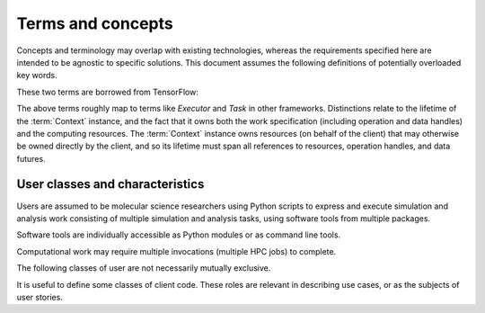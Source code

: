 ==================
Terms and concepts
==================

Concepts and terminology may overlap with existing technologies,
whereas the requirements specified here are intended to be agnostic to specific solutions.
This document assumes the following definitions of potentially overloaded key words.

.. glossary::

    task
        The smallest divisible unit of work representable within the API.
        Generally an :term:`operation` or a portion of an operation that has
        been decomposed in terms of decoupled parallelism or execution checkpoint
        interval.

    work
        A task or tasks, packaged for dispatching and execution.

    worker
        The unit of allocation of runtime computing resources. Should not be
        relevant to the user, but may figure into the implementation details of
        task dispatching.

    graph
    work graph
        A directed acyclic graph of operation nodes connected by data flow edges.

    graph state
        The aggregation of state for nodes and edges, constrained by directed
        acyclic data flow topology. Granularity is not yet fully determined, but
        state must account for completed and incomplete operations, and allow
        distinction between idle and currently executing nodes.

These two terms are borrowed from TensorFlow:

.. glossary::

    Context
      Abstraction for the entity that maps work to a computing environment.

    Session
      Abstraction for the entity representing work that is executing on resources
      allocated by an instance of a Context implementation.

The above terms roughly map to terms like *Executor* and *Task* in other frameworks.
Distinctions relate to the lifetime of the :term:`Context` instance, and the fact that
it owns both the work specification (including operation and data handles)
and the computing resources.
The :term:`Context` instance owns resources (on behalf of the client) that may
otherwise be owned directly by the client, and so its lifetime must span all
references to resources, operation handles, and data futures.

.. glossary::

    operation
        A well defined computational element or data transformation that can be used
        to add computational work to a graph managed by a Context. Operation inputs
        are strongly specified, and behavior for a given set of inputs is deterministic
        (within numerical stability). Operation outputs may not be well specified
        until inputs are bound.

    operation instance
    operation reference
    operation handle
    element
    node
        A node in a work graph. Previously described as *WorkElement*.

    operation factory
    operation helper
        The syntax of UI-level functions that instantiate operations is specified by
        the API, but can extend the syntax implied by the serialized representation
        of a node for flexibility and user-friendliness.

    port
        Generic term for a named source, sink, resource, or binding hook on a node.

    resource
        Describes an API hook for an interaction mediated by a Context. Data flow
        is described as *immutable* resources (generally produced as Operation outputs)
        that can be consumed by binding to Operation inputs or by extracting as *results*
        from the API. Some interactions cannot be represented in terms of producers
        and subscribers of immutable data events: *Mutable* resources cannot be
        managed by the Context as data events and require different work scheduling
        policies that either (a) allows arbitrary (unscheduled) call-back through the API framework,
        (b) dispatch the mutable resource collaboration to another Context, or (c)
        allow operations to bind and interact with an interface not specified by the
        API or not known to the responsible Context implementation. Examples include
        the Context-provided *ensemble_reduce* functionality, the ensemble simulation
        signaling facility (by which extension code can terminate a simulation early),
        and the binding mechanism by which MD extension code can be attached to an
        *MD* operation as a plugin. The nature of a resource is indicated by the
        namespace of its *port* in the work record.

.. glossary::

    discovered task
        A task that has become runnable, but was not already scheduled.
        This term is intentionally vague as the requirements and constraints of
        work management are explored. The primary usage refers to a task that
        has been generated due to adaptations in the work flow. It may also
        apply to tasks that may be scheduled opportunistically, or simply to
        the change of state when a task's input dependencies have been met.

    simulation segment
    trajectory segment
        A sequence of molecular simulation iterations or frames produced
        deterministically (within numerical limits) under well-determined
        parameters. For the purposes of discussing checkpoint intervals or the
        minimum amount of work executed between API calls, it is useful to
        distinguish between full simulation trajectories and the irreducible
        unit of work supported by a simulation library. In the simplest API use
        cases, a simulation library does not interact with the API during
        production of a simulation segment, and allows for reinitialization
        between simulation segments. This allows for unambiguous labeling of the
        artifacts of a segment. Optimizations may focus on reducing overhead
        between successive simulation segments (minimizing reinitialization).
        Extensions may introduce abstractions for well-characterized non-constant
        parameters, such as time-varying lambda values, though such abstractions
        are not required in the API since the effect can be achieved through
        binding to a mutable resource (with details beyond the scope of the API)
        owned by another operation whose state and action is well characterized
        for the segment.


.. glossary::

    edge
        A graph edge represents a (data) dependency between operations.

    ensemble
        An ensemble (as used here) is a concept for grouping related work.
        Defining an ensemble can allow high level work to be defined more
        conveniently while allowing more efficient management of task and data
        placement.
        Ensemble operations (such as scatter, gather, broadcast, and
        reduce), may be optimized within a single ensemble execution session.

        The run time characteristics of an ensemble include the supported data
        flow topology and the computing resources to allocate for ensemble
        workers. When an ensemble scope is entered, the framework may collect
        or launch new workers to support the ensemble work. Workers may continue
        to receive additional tasks and data until the ensemble scope changes.
        The scope of the ensemble session is thus also constrained by the
        appropriateness of the allocated ensemble worker pool for the available
        work.

    framework
        SCALE-MS is a set of specifications, support packages, and software
        collaborations that provide a framework in which software tools are
        executed. The term "framework" is used to refer abstractly to the
        SCALE-MS software stack and to the facilities it coordinates,
        particularly in documentation contexts where it is appropriate to avoid
        details of software packaging or implementation.

    graph
        Work is described as a directed acyclic graph (DAG) of data flow (edges)
        and operations on the data (nodes).

    node
        Data sources and specific instances of operations are represented as
        nodes in a work graph.

        Identity: A node is the uniquely identifiable representation of an
        operation instance, defined in terms of the inputs and
        the work they will perform.

        Corollary: the definition of a node is immutable once added to the graph.

        Finer points:

        * The outputs of a node may be accessed and subscribed to at any time.
        * Internally, nodes may be stateful. They have metadata associated with
          their degree of completion and, potentially, with references to other
          nodes to describe intermediate or final results.

    run time
        .. todo:: Define the scope to be conveyed by the noun "run time".

    worker
        A process (or group of processes) managed by the framework and able to
        execute SCALE-MS work as directed by an :doc:`executor <executor>`.

        Workers are configured and launched through the `CPI`. Data and requests
        for data are provided to the worker by its client. The worker is able
        to publish both final results and intermediate results for the work it
        is executing. More generally, the worker publishes updates to the work
        graph, which include state updates for existing graph nodes as well as
        new nodes. New nodes are necessary to hold static data, to describe
        operations dispatched in support of higher level operations, or to
        extend the work graph (such as in support of adaptive work flows).

        A worker may be launched to perform a single task, to perform a sequence
        of tasks, or to participate in an :term:`ensemble`.


.. _user classification:

User classes and characteristics
--------------------------------

Users are assumed to be molecular science researchers using Python scripts to
express and execute simulation and analysis work consisting of multiple
simulation and analysis tasks, using software tools from multiple packages.

Software tools are individually accessible as Python modules or as command line
tools.

Computational work may require multiple invocations (multiple HPC jobs) to complete.

The following classes of user are not necessarily mutually exclusive.

.. glossary::

    basic user
        A researcher writing a Python script to control standard software.

    advanced user
        A researcher who needs to integrate custom code into the scripted work.

    pure Python user
        All software necessary for the work is importable as Python modules.

    mixed command line user
        Some software is only accessible to Python by wrapping a command line driven tool.

    compiled extension user
        Some software necessary for the work requires compilation and/or installation
        on the computing resource.

    direct user
    local user
        Work is executed directly in the process(es) launched by the user.
        Examples include a Python interpreter launched on the user's desktop or
        a script launched with :command:`mpiexec` in a terminal window.

    indirect user
    remote user
        A script run by the user dispatches serialized work through API-enabled
        middleware for deserialization and execution outside of the user's
        Python interpreter. In addition to remote execution systems, this class
        may include adapters to *container* systems or job queuing systems,
        whether or not the execution occurs on the same machine as the initial
        Python interpreter.

It is useful to define some classes of client code.
These roles are relevant in describing use cases,
or as the subjects of user stories.

.. glossary::

    iterative method
        Similar work is performed repeatedly. The method may greatly constrain
        the complexity of the data flow topology compared to an equal number of
        unrelated tasks. The sequence of tasks may be arbitrarily long or short,
        and may not be knowable when the work begins execution. Examples include
        *while* loops and *for* loops.

    adaptive method
        Work is modified in response to task results. Modifications generally
        amount to extending the :term:`work graph` but we should consider how
        best to express cases in which previously expressed work becomes
        unnecessary. An :term:`iterative method` may be considered a sub-class
        of *adaptive method* when the stop condition requires evaluation of
        other task output.

    ensemble method
        Typified by parallel edges in a :term:`work graph` or subgraphs
        containing multiple high level single-instruction-multiple-data sorts of
        operations. As a usage class, we are considering cases where :term:`tasks <task>`
        are not tightly coupled, though :term:`operations <operation>`
        may be loosely coupled, or otherwise asynchronous
        :term:`instances <operation instance>`
        may be interspersed with coupled / synchronous operations.
        An *ensemble method* includes work and data that may be decomposed for
        asynchronous execution. Notably, the same decomposition is highly likely to
        be applicable to later work.
